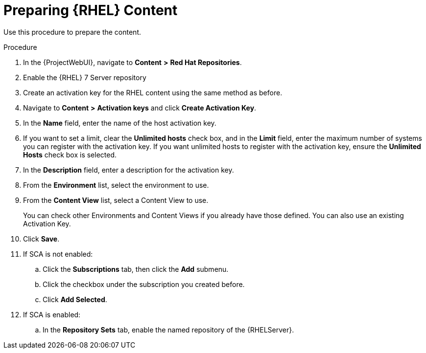 [id="preparing-rhel-content_{context}"]

= Preparing {RHEL} Content

Use this procedure to prepare the content.

.Procedure

. In the {ProjectWebUI}, navigate to *Content* *>* *Red Hat Repositories*.
. Enable the {RHEL} 7 Server repository
. Create an activation key for the RHEL content using the same method as before.
. Navigate to *Content* *>* *Activation keys* and click *Create Activation Key*.
. In the *Name* field, enter the name of the host activation key.
. If you want to set a limit, clear the *Unlimited hosts* check box, and in the *Limit* field, enter the maximum number of systems you can register with the activation key.
If you want unlimited hosts to register with the activation key, ensure the *Unlimited Hosts* check box is selected.
. In the *Description* field, enter a description for the activation key.
. From the *Environment* list, select the environment to use.
. From the *Content View* list, select a Content View to use.
+
You can check other Environments and Content Views if you already have those defined.
You can also use an existing Activation Key.
+
. Click *Save*.
. If SCA is not enabled:
.. Click the *Subscriptions* tab, then click the *Add* submenu.
.. Click the checkbox under the subscription you created before.
.. Click *Add Selected*.
. If SCA is enabled:
.. In the *Repository Sets* tab, enable the named repository of the {RHELServer}.

